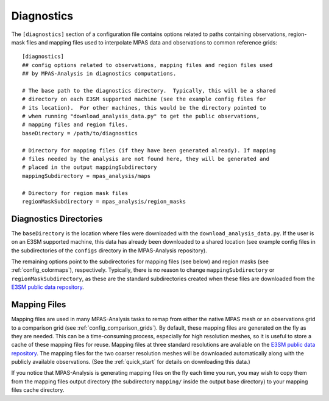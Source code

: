 .. _config_diagnostics:

Diagnostics
===========

The ``[diagnostics]`` section of a configuration file contains options related
to paths containing observations, region-mask files and mapping files used to
interpolate MPAS data and observations to common reference grids::

  [diagnostics]
  ## config options related to observations, mapping files and region files used
  ## by MPAS-Analysis in diagnostics computations.

  # The base path to the diagnostics directory.  Typically, this will be a shared
  # directory on each E3SM supported machine (see the example config files for
  # its location).  For other machines, this would be the directory pointed to
  # when running "download_analysis_data.py" to get the public observations,
  # mapping files and region files.
  baseDirectory = /path/to/diagnostics

  # Directory for mapping files (if they have been generated already). If mapping
  # files needed by the analysis are not found here, they will be generated and
  # placed in the output mappingSubdirectory
  mappingSubdirectory = mpas_analysis/maps

  # Directory for region mask files
  regionMaskSubdirectory = mpas_analysis/region_masks

Diagnostics Directories
-----------------------

The ``baseDirectory`` is the location where files were downloaded with the
``download_analysis_data.py``.  If the user is on an E3SM supported machine,
this data has already been downloaded to a shared location (see example config
files in the subdirectories of the ``configs`` directory in the MPAS-Analysis
repository).

The remaining options point to the subdirectories for mapping files (see
below) and region masks (see :ref:`config_colormaps`), respectively.
Typically, there is no reason to change ``mappingSubdirectory`` or
``regionMaskSubdirectory``, as these are the standard subdirectories created
when these files are downloaded from the `E3SM public data repository`_.

.. _config_mapping_files:

Mapping Files
-------------

Mapping files are used in many MPAS-Analysis tasks to remap from either the
native MPAS mesh or an observations grid to a comparison grid (see
:ref:`config_comparison_grids`).  By default, these mapping files are generated
on the fly as they are needed.  This can be a time-consuming process,
especially for high resolution meshes, so it is useful to store a cache of
these mapping files for reuse.  Mapping files at three standard resolutions
are avaliable on the `E3SM public data repository`_.  The mapping files for
the two coarser resolution meshes will be downloaded automatically along with
the publicly available observations. (See the :ref:`quick_start` for details
on downloading this data.)

If you notice that MPAS-Analysis is generating mapping files on the fly each
time you run, you may wish to copy them from the mapping files output
directory (the subdirectory ``mapping/`` inside the output base directory) to
your mapping files cache directory.

.. _`E3SM public data repository`: https://web.lcrc.anl.gov/public/e3sm/diagnostics/
